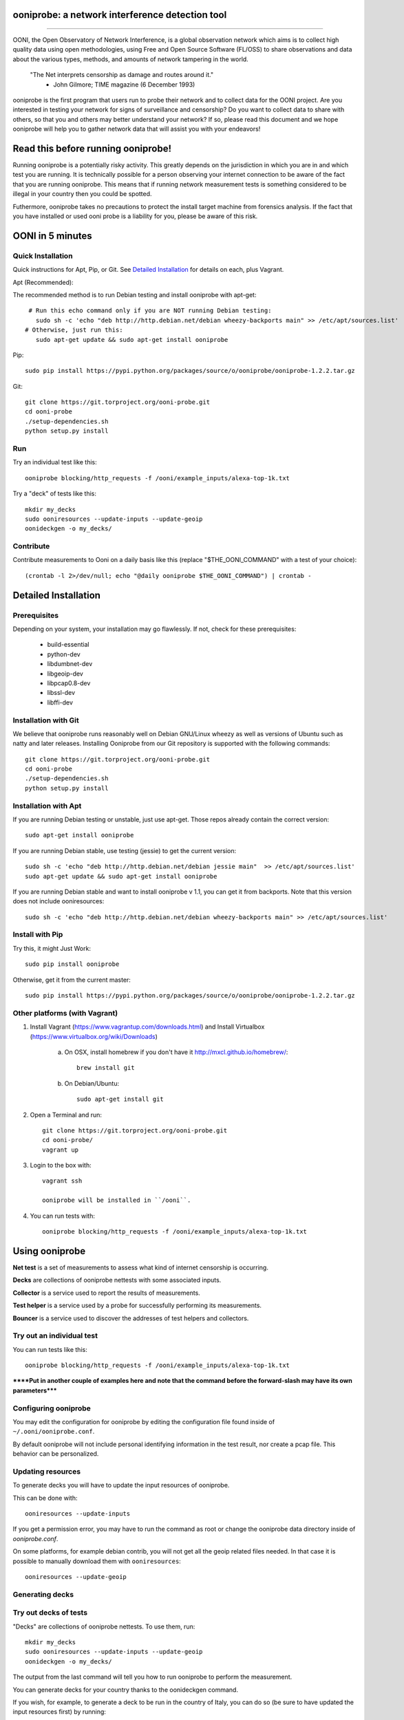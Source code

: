 ooniprobe: a network interference detection tool
================================================

.. image:: https://travis-ci.org/TheTorProject/ooni-probe.png?branch=master
    :target: https://travis-ci.org/TheTorProject/ooni-probe

.. image:: https://coveralls.io/repos/TheTorProject/ooni-probe/badge.png
    :target: https://coveralls.io/r/TheTorProject/ooni-probe

___________________________________________________________________________

.. image:: https://ooni.torproject.org/theme/img/ooni-logo.png
    :target: https:://ooni.torproject.org/

OONI, the Open Observatory of Network Interference, is a global observation
network which aims is to collect high quality data using open methodologies,
using Free and Open Source Software (FL/OSS) to share observations and data
about the various types, methods, and amounts of network tampering in the
world.


    "The Net interprets censorship as damage and routes around it."
                - John Gilmore; TIME magazine (6 December 1993)


ooniprobe is the first program that users run to probe their network and to
collect data for the OONI project. Are you interested in testing your network
for signs of surveillance and censorship? Do you want to collect data to share
with others, so that you and others may better understand your network? If so,
please read this document and we hope ooniprobe will help you to gather
network data that will assist you with your endeavors!

Read this before running ooniprobe!
===================================

Running ooniprobe is a potentially risky activity. This greatly depends on the
jurisdiction in which you are in and which test you are running. It is
technically possible for a person observing your internet connection to be
aware of the fact that you are running ooniprobe. This means that if running
network measurement tests is something considered to be illegal in your country
then you could be spotted.

Futhermore, ooniprobe takes no precautions to protect the install target machine
from forensics analysis.  If the fact that you have installed or used ooni
probe is a liability for you, please be aware of this risk.

OONI in 5 minutes
=================
Quick Installation
------------------

Quick instructions for Apt, Pip, or Git. See `Detailed Installation`_ for details on each, plus Vagrant.

Apt (Recommended):

The recommended method is to run Debian testing and install ooniprobe with apt-get::

      # Run this echo command only if you are NOT running Debian testing:
        sudo sh -c 'echo "deb http://http.debian.net/debian wheezy-backports main" >> /etc/apt/sources.list'
     # Otherwise, just run this:
        sudo apt-get update && sudo apt-get install ooniprobe

Pip::
    
    sudo pip install https://pypi.python.org/packages/source/o/ooniprobe/ooniprobe-1.2.2.tar.gz
    
Git::

    git clone https://git.torproject.org/ooni-probe.git
    cd ooni-probe
    ./setup-dependencies.sh
    python setup.py install
    
Run
---

Try an individual test like this::

    ooniprobe blocking/http_requests -f /ooni/example_inputs/alexa-top-1k.txt

Try a "deck" of tests like this::

    mkdir my_decks
    sudo ooniresources --update-inputs --update-geoip
    oonideckgen -o my_decks/
    
Contribute
----------

Contribute measurements to Ooni on a daily basis like this (replace "$THE_OONI_COMMAND" 
with a test of your choice)::

      (crontab -l 2>/dev/null; echo "@daily ooniprobe $THE_OONI_COMMAND") | crontab -

Detailed Installation
=====================

Prerequisites
-------------

Depending on your system, your installation may go flawlessly. 
If not, check for these prerequisites:

    - build-essential
    - python-dev
    - libdumbnet-dev
    - libgeoip-dev
    - libpcap0.8-dev
    - libssl-dev
    - libffi-dev

Installation with Git
---------------------
We believe that ooniprobe runs reasonably well on Debian GNU/Linux wheezy as
well as versions of Ubuntu such as natty and later releases. Installing Ooniprobe
from our Git repository is supported with the following commands::

    git clone https://git.torproject.org/ooni-probe.git
    cd ooni-probe
    ./setup-dependencies.sh
    python setup.py install

Installation with Apt 
---------------------

If you are running Debian testing or unstable, just use apt-get. 
Those repos already contain the correct version::

    sudo apt-get install ooniprobe

If you are running Debian stable, use testing (jessie) to get the current version::

    sudo sh -c 'echo "deb http://http.debian.net/debian jessie main"  >> /etc/apt/sources.list'
    sudo apt-get update && sudo apt-get install ooniprobe

If you are running Debian stable and want to install ooniprobe v 1.1, you can 
get it from backports. Note that this version does not include ooniresources::

    sudo sh -c 'echo "deb http://http.debian.net/debian wheezy-backports main" >> /etc/apt/sources.list'

Install with Pip
----------------

Try this, it might Just Work::

    sudo pip install ooniprobe

Otherwise, get it from the current master::

    sudo pip install https://pypi.python.org/packages/source/o/ooniprobe/ooniprobe-1.2.2.tar.gz

Other platforms (with Vagrant)
------------------------------

1) Install Vagrant (https://www.vagrantup.com/downloads.html) and Install Virtualbox (https://www.virtualbox.org/wiki/Downloads)

    a) On OSX, install homebrew if you don't have it http://mxcl.github.io/homebrew/::

        brew install git

    b) On Debian/Ubuntu::

        sudo apt-get install git

2) Open a Terminal and run::

    git clone https://git.torproject.org/ooni-probe.git
    cd ooni-probe/
    vagrant up

3) Login to the box with::

    vagrant ssh

    ooniprobe will be installed in ``/ooni``.

4) You can run tests with::

    ooniprobe blocking/http_requests -f /ooni/example_inputs/alexa-top-1k.txt

Using ooniprobe
===============

**Net test** is a set of measurements to assess what kind of internet censorship is occurring.

**Decks** are collections of ooniprobe nettests with some associated inputs.

**Collector** is a service used to report the results of measurements.

**Test helper** is a service used by a probe for successfully performing its measurements.

**Bouncer** is a service used to discover the addresses of test helpers and collectors.

Try out an individual test
--------------------------

You can run tests like this::

    ooniprobe blocking/http_requests -f /ooni/example_inputs/alexa-top-1k.txt
    
******Put in another couple of examples here and note that 
the command before the forward-slash may have its own parameters*****

Configuring ooniprobe
---------------------

You may edit the configuration for ooniprobe by editing the configuration file
found inside of ``~/.ooni/ooniprobe.conf``.

By default ooniprobe will not include personal identifying information in the
test result, nor create a pcap file. This behavior can be personalized.


Updating resources
------------------

To generate decks you will have to update the input resources of ooniprobe.

This can be done with::

    ooniresources --update-inputs

If you get a permission error, you may have to run the command as root or
change the ooniprobe data directory inside of `ooniprobe.conf`.

On some platforms, for example debian contrib, you will not get all the geoip
related files needed. In that case it is possible to manually download them
with ``ooniresources``::

    ooniresources --update-geoip

Generating decks
----------------

Try out decks of tests
----------------------

"Decks" are collections of ooniprobe nettests. To use them, run::

    mkdir my_decks
    sudo ooniresources --update-inputs --update-geoip
    oonideckgen -o my_decks/

The output from the last command will tell you how to run ooniprobe to perform
the measurement.


You can generate decks for your country thanks to the oonideckgen command.

If you wish, for example, to generate a deck to be run in the country of Italy,
you can do so (be sure to have updated the input resources first) by running::

    oonideckgen --country-code IT --output ~/

You will now have in your home a folder called `deck-it`, containing the ooni
deck (ends with .deck) and the inputs.
Note: that you should not move the `deck-*` directory once it has been
generated as the paths to the inputs referenced by the test in the deck are
absolute. If you want your deck to live in another directory you must
regenerated it.


Running decks
-------------

You will find all the installed decks inside of ``/usr/share/ooni/decks``.

You may then run a deck by using the command line option ``-i``:

As root::

    ooniprobe -i /usr/share/ooni/decks/mlab.deck


Or as a user::

    ooniprobe -i /usr/share/ooni/decks/mlab_no_root.deck


Or:

As root::

    ooniprobe -i /usr/share/ooni/decks/complete.deck


Or as a user::

    ooniprobe -i /usr/share/ooni/decks/complete_no_root.deck


The above tests will require around 20-30 minutes to complete depending on your network speed.

If you would prefer to run some faster tests you should run:
As root::

    ooniprobe -i /usr/share/ooni/decks/fast.deck


Or as a user::

    ooniprobe -i /usr/share/ooni/decks/fast_no_root.deck


Running net tests
-----------------

You may list all the installed stable net tests with::


    ooniprobe -s


You may then run a nettest by specifying its name for example::


    ooniprobe manipulation/http_header_field_manipulation


It is also possible to specify inputs to tests as URLs::


    ooniprobe blocking/http_requests -f httpo://ihiderha53f36lsd.onion/input/37e60e13536f6afe47a830bfb6b371b5cf65da66d7ad65137344679b24fdccd1


You can find the result of the test in your current working directory.

By default the report result will be collected by the default ooni collector
and the addresses of test helpers will be obtained from the default bouncer.

You may also specify your own collector or bouncer with the options ``-c`` and
``-b``.

Conribute measurements regularly
================================

If you would like to contribute measurements to OONI daily you can add
this to your crontab::

    @daily ooniprobe $THE_OONI_COMMAND

Run this command to automatically update your crontab:: 

      (crontab -l 2>/dev/null; echo "@daily ooniprobe $THE_OONI_COMMAND") | crontab -

Bridges and obfsproxy bridges
=============================

ooniprobe submits reports to oonib report collectors through Tor to a hidden
service endpoint. By default, ooniprobe uses the installed system Tor, but can
also be configured to launch Tor (see the advanced.start_tor option in
ooniprobe.conf), and ooniprobe supports bridges (and obfsproxy bridges, if
obfsproxy is installed). The tor.bridges option in ooniprobe.conf sets the path
to a file that should contain a set of "bridge" lines (of the same format as
used in torrc, and as returned by https://bridges.torproject.org). If obfsproxy
bridges are to be used, the path to the obfsproxy binary must be configured.
See option advanced.obfsproxy_binary, in ooniprobe.conf.

(Optional) Install obfsproxy
----------------------------

Install the latest version of obfsproxy for your platform.

Download Obfsproxy: https://www.torproject.org/projects/obfsproxy.html.en

Setting capabilities on your virtualenv python binary
=====================================================

If your distributation supports capabilities you can avoid needing to run OONI as root::


    setcap cap_net_admin,cap_net_raw+eip /path/to/your/virtualenv's/python


Reporting bugs
==============

You can report bugs and issues you find with ooni-probe on The Tor Projec issue
tracker filing them under the "Ooni" component: https://trac.torproject.org/projects/tor/newticket?component=Ooni.

You can either register an account or use the group account "cypherpunks" with
password "writecode".

Contributing
============

You can download the code for ooniprobe from the following git repository::


    git clone https://git.torproject.org/ooni-probe.git


It is also viewable on the web via: https://gitweb.torproject.org/ooni-probe.git.

You should then submit patches for review as pull requests to this github repository: 

https://github.com/TheTorProject/ooni-probe

Read this article to learn how to create a pull request on github (https://help.github.com/articles/creating-a-pull-request).

If you prefer not to use github (or don't have an account), you may also submit
patches as attachments to tickets.

Be sure to format the patch (given that you are working on a feature branch
that is different from master) with::


    git format-patch master --stdout > my_first_ooniprobe.patch


Setting up development environment
----------------------------------

On debian based systems this can be done with::

    sudo apt-get install libgeoip-dev python-virtualenv virtualenvwrapper
    mkvirtualenv ooniprobe
    python setup.py install
    pip install -r requirements-dev.txt
